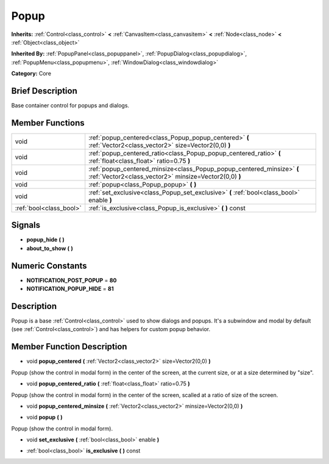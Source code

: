 .. _class_Popup:

Popup
=====

**Inherits:** :ref:`Control<class_control>` **<** :ref:`CanvasItem<class_canvasitem>` **<** :ref:`Node<class_node>` **<** :ref:`Object<class_object>`

**Inherited By:** :ref:`PopupPanel<class_popuppanel>`, :ref:`PopupDialog<class_popupdialog>`, :ref:`PopupMenu<class_popupmenu>`, :ref:`WindowDialog<class_windowdialog>`

**Category:** Core

Brief Description
-----------------

Base container control for popups and dialogs.

Member Functions
----------------

+--------------------------+------------------------------------------------------------------------------------------------------------------------------------+
| void                     | :ref:`popup_centered<class_Popup_popup_centered>`  **(** :ref:`Vector2<class_vector2>` size=Vector2(0,0)  **)**                    |
+--------------------------+------------------------------------------------------------------------------------------------------------------------------------+
| void                     | :ref:`popup_centered_ratio<class_Popup_popup_centered_ratio>`  **(** :ref:`float<class_float>` ratio=0.75  **)**                   |
+--------------------------+------------------------------------------------------------------------------------------------------------------------------------+
| void                     | :ref:`popup_centered_minsize<class_Popup_popup_centered_minsize>`  **(** :ref:`Vector2<class_vector2>` minsize=Vector2(0,0)  **)** |
+--------------------------+------------------------------------------------------------------------------------------------------------------------------------+
| void                     | :ref:`popup<class_Popup_popup>`  **(** **)**                                                                                       |
+--------------------------+------------------------------------------------------------------------------------------------------------------------------------+
| void                     | :ref:`set_exclusive<class_Popup_set_exclusive>`  **(** :ref:`bool<class_bool>` enable  **)**                                       |
+--------------------------+------------------------------------------------------------------------------------------------------------------------------------+
| :ref:`bool<class_bool>`  | :ref:`is_exclusive<class_Popup_is_exclusive>`  **(** **)** const                                                                   |
+--------------------------+------------------------------------------------------------------------------------------------------------------------------------+

Signals
-------

-  **popup_hide**  **(** **)**
-  **about_to_show**  **(** **)**

Numeric Constants
-----------------

- **NOTIFICATION_POST_POPUP** = **80**
- **NOTIFICATION_POPUP_HIDE** = **81**

Description
-----------

Popup is a base :ref:`Control<class_control>` used to show dialogs and popups. It's a subwindow and modal by default (see :ref:`Control<class_control>`) and has helpers for custom popup behavior.

Member Function Description
---------------------------

.. _class_Popup_popup_centered:

- void  **popup_centered**  **(** :ref:`Vector2<class_vector2>` size=Vector2(0,0)  **)**

Popup (show the control in modal form) in the center of the screen, at the current size, or at a size determined by "size".

.. _class_Popup_popup_centered_ratio:

- void  **popup_centered_ratio**  **(** :ref:`float<class_float>` ratio=0.75  **)**

Popup (show the control in modal form) in the center of the screen, scalled at a ratio of size of the screen.

.. _class_Popup_popup_centered_minsize:

- void  **popup_centered_minsize**  **(** :ref:`Vector2<class_vector2>` minsize=Vector2(0,0)  **)**

.. _class_Popup_popup:

- void  **popup**  **(** **)**

Popup (show the control in modal form).

.. _class_Popup_set_exclusive:

- void  **set_exclusive**  **(** :ref:`bool<class_bool>` enable  **)**

.. _class_Popup_is_exclusive:

- :ref:`bool<class_bool>`  **is_exclusive**  **(** **)** const


